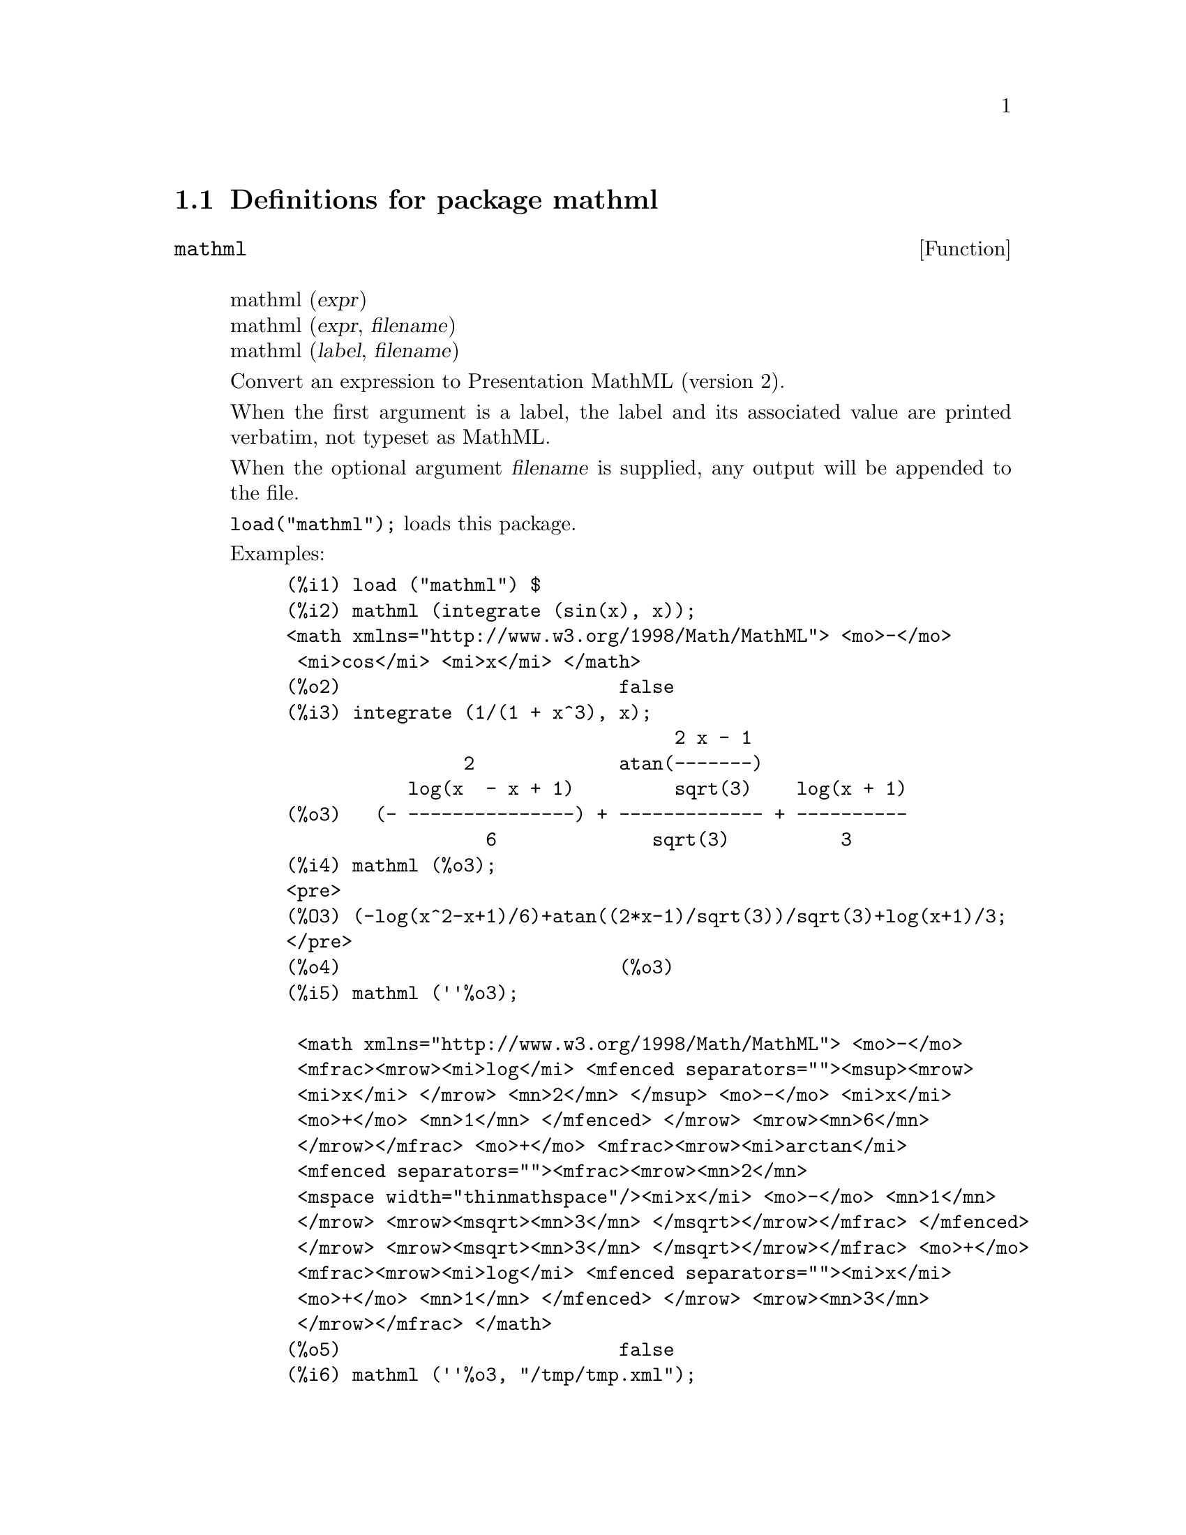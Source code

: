 \input texinfo

@setfilename mathml.info
@settitle Package mathml

@ifinfo
@macro var {expr}
<\expr\>
@end macro
@end ifinfo

@dircategory Mathematics/Maxima
@direntry
* Package mathml: (maxima)Maxima share package mathml to generate Presentation MathML.
@end direntry

@node Top, Definitions for package mathml, (dir), (dir)
@top
@menu
* Definitions for package mathml::
* Function and variable index::
@end menu
@chapter Package mathml

@node Definitions for package mathml, Function and variable index, Top, Top
@section Definitions for package mathml

@deffn {Function} mathml
@*mathml (@var{expr}) @
@*mathml (@var{expr}, @var{filename}) @
@*mathml (@var{label}, @var{filename})

Convert an expression to Presentation MathML (version 2).

When the first argument is a label,
the label and its associated value are printed verbatim,
not typeset as MathML.

When the optional argument @var{filename} is supplied,
any output will be appended to the file.

@code{load("mathml");} loads this package.

Examples:

@example
(%i1) load ("mathml") $
(%i2) mathml (integrate (sin(x), x));
<math xmlns="http://www.w3.org/1998/Math/MathML"> <mo>-</mo>
 <mi>cos</mi> <mi>x</mi> </math>
(%o2)                         false
(%i3) integrate (1/(1 + x^3), x);
                                   2 x - 1
                2             atan(-------)
           log(x  - x + 1)         sqrt(3)    log(x + 1)
(%o3)   (- ---------------) + ------------- + ----------
                  6              sqrt(3)          3
(%i4) mathml (%o3);
<pre>
(%O3) (-log(x^2-x+1)/6)+atan((2*x-1)/sqrt(3))/sqrt(3)+log(x+1)/3;
</pre>
(%o4)                         (%o3)
(%i5) mathml (''%o3);

 <math xmlns="http://www.w3.org/1998/Math/MathML"> <mo>-</mo>
 <mfrac><mrow><mi>log</mi> <mfenced separators=""><msup><mrow>
 <mi>x</mi> </mrow> <mn>2</mn> </msup> <mo>-</mo> <mi>x</mi> 
 <mo>+</mo> <mn>1</mn> </mfenced> </mrow> <mrow><mn>6</mn> 
 </mrow></mfrac> <mo>+</mo> <mfrac><mrow><mi>arctan</mi> 
 <mfenced separators=""><mfrac><mrow><mn>2</mn> 
 <mspace width="thinmathspace"/><mi>x</mi> <mo>-</mo> <mn>1</mn> 
 </mrow> <mrow><msqrt><mn>3</mn> </msqrt></mrow></mfrac> </mfenced> 
 </mrow> <mrow><msqrt><mn>3</mn> </msqrt></mrow></mfrac> <mo>+</mo> 
 <mfrac><mrow><mi>log</mi> <mfenced separators=""><mi>x</mi> 
 <mo>+</mo> <mn>1</mn> </mfenced> </mrow> <mrow><mn>3</mn> 
 </mrow></mfrac> </math>
(%o5)                         false
(%i6) mathml (''%o3, "/tmp/tmp.xml");
(%o6)                         false
@end example
@end deffn

@node Function and variable index,  , Definitions for package mathml, Top
@appendix Function and variable index
@printindex fn
@printindex vr

@bye
